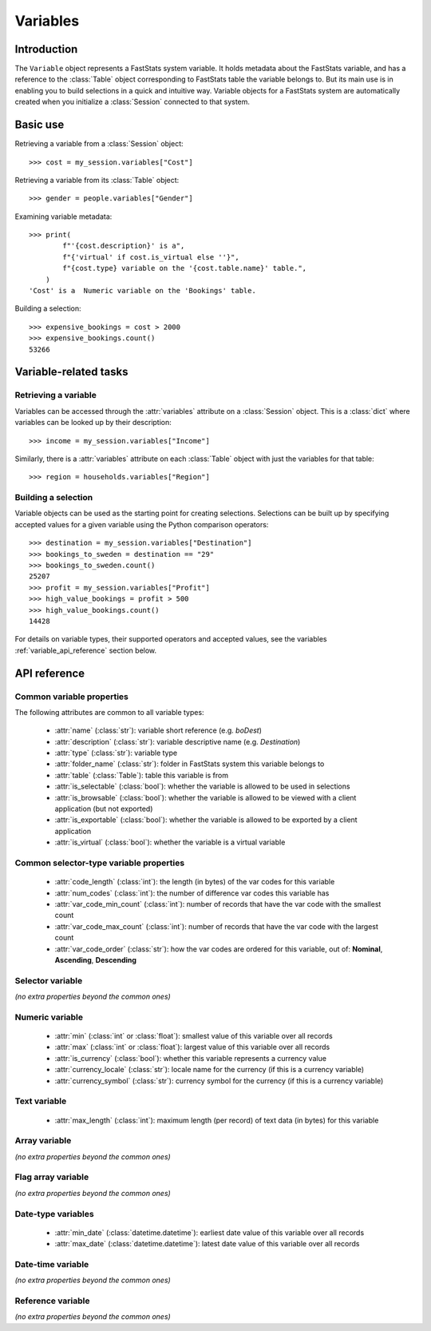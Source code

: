 .. _variables_reference:

*************
  Variables
*************

.. py:currentmodule:: session

Introduction
============

The ``Variable`` object represents a FastStats system variable.
It holds metadata about the FastStats variable,
and has a reference to the :class:`Table` object
corresponding to FastStats table the variable belongs to.
But its main use is in enabling you to build selections
in a quick and intuitive way.
Variable objects for a FastStats system are automatically created
when you initialize a :class:`Session` connected to that system.

Basic use
=========

Retrieving a variable from a :class:`Session` object::

    >>> cost = my_session.variables["Cost"]

Retrieving a variable from its :class:`Table` object::

    >>> gender = people.variables["Gender"]

Examining variable metadata::

    >>> print(
            f"'{cost.description}' is a",
            f"{'virtual' if cost.is_virtual else ''}",
            f"{cost.type} variable on the '{cost.table.name}' table.",
        )
    'Cost' is a  Numeric variable on the 'Bookings' table.

Building a selection::

    >>> expensive_bookings = cost > 2000
    >>> expensive_bookings.count()
    53266

Variable-related tasks
======================

Retrieving a variable
---------------------

.. py:currentmodule:: apteco.session.Session

Variables can be accessed through the :attr:`variables` attribute
on a :class:`Session` object.
This is a :class:`dict` where variables can be looked up by their description::

    >>> income = my_session.variables["Income"]

.. py:currentmodule:: apteco.session.Table

Similarly, there is a :attr:`variables` attribute on each :class:`Table` object
with just the variables for that table::

    >>> region = households.variables["Region"]

Building a selection
--------------------

Variable objects can be used as the starting point for creating selections.
Selections can be built up by specifying accepted values for a given variable
using the Python comparison operators::

    >>> destination = my_session.variables["Destination"]
    >>> bookings_to_sweden = destination == "29"
    >>> bookings_to_sweden.count()
    25207
    >>> profit = my_session.variables["Profit"]
    >>> high_value_bookings = profit > 500
    >>> high_value_bookings.count()
    14428

For details on variable types, their supported operators and accepted values,
see the variables :ref:`variable_api_reference` section below.

.. _variable_api_reference:

API reference
=============

Common variable properties
--------------------------

The following attributes are common to all variable types:

    * :attr:`name` (:class:`str`): variable short reference (e.g. `boDest`)
    * :attr:`description` (:class:`str`): variable descriptive name (e.g. `Destination`)
    * :attr:`type` (:class:`str`): variable type
    * :attr:`folder_name` (:class:`str`): folder in FastStats system
      this variable belongs to
    * :attr:`table` (:class:`Table`): table this variable is from
    * :attr:`is_selectable` (:class:`bool`): whether the variable is allowed
      to be used in selections
    * :attr:`is_browsable` (:class:`bool`): whether the variable is allowed
      to be viewed with a client application (but not exported)
    * :attr:`is_exportable` (:class:`bool`): whether the variable is allowed
      to be exported by a client application
    * :attr:`is_virtual` (:class:`bool`): whether the variable is a virtual variable

Common selector-type variable properties
----------------------------------------

    * :attr:`code_length` (:class:`int`): the length (in bytes) of the var codes
      for this variable
    * :attr:`num_codes` (:class:`int`): the number of difference var codes
      this variable has
    * :attr:`var_code_min_count` (:class:`int`): number of records that have
      the var code with the smallest count
    * :attr:`var_code_max_count` (:class:`int`): number of records that have
      the var code with the largest count
    * :attr:`var_code_order` (:class:`str`): how the var codes are ordered
      for this variable, out of: **Nominal**, **Ascending**, **Descending**

Selector variable
-----------------

*(no extra properties beyond the common ones)*

Numeric variable
----------------

    * :attr:`min` (:class:`int` or :class:`float`): smallest value of this variable
      over all records
    * :attr:`max` (:class:`int` or :class:`float`): largest value of this variable
      over all records
    * :attr:`is_currency` (:class:`bool`): whether this variable represents
      a currency value
    * :attr:`currency_locale` (:class:`str`): locale name for the currency
      (if this is a currency variable)
    * :attr:`currency_symbol` (:class:`str`): currency symbol for the currency
      (if this is a currency variable)

Text variable
-------------

    * :attr:`max_length` (:class:`int`): maximum length (per record) of text data
      (in bytes) for this variable

.. .. py:method:: before(self, value, allow_equal=False, *, include=True, label=None)
..
..     Select records where this text variable is alphabetically before
..     the given value. Set `allow_equal=True` to include the value itself.
..     This method is *not* case-sensitive.
..
..     Can also use the ``<`` operator or ``<=`` for `allow_equal=True`.
..
..     :type label: str or None
..     :param str value: value to use in the selection
..     :param bool allow_equal: set to `True` to include the value itself
..         (default is `False`)
..     :param bool include: set to `False` to specify these as values
..         to *exclude* from the selection (default is `True`)
..     :param label: textual label for this selection clause
..
.. .. py:method:: after(self, value, allow_equal=False, *, include=True, label=None)
..
..     Select records where this text variable is alphabetically after
..     the given value. Set `allow_equal=True` to include the value itself.
..     This method is *not* case-sensitive.
..
..     Can also use the ``>`` operator or ``>=`` for `allow_equal=True`.
..
..     :type label: str or None
..     :param str value: value to use in the selection
..     :param bool allow_equal: set to `True` to include the value itself
..         (default is `False`)
..     :param bool include: set to `False` to specify these as values
..         to *exclude* from the selection (default is `True`)
..     :param label: textual label for this selection clause

Array variable
--------------

*(no extra properties beyond the common ones)*

Flag array variable
-------------------

*(no extra properties beyond the common ones)*

Date-type variables
-------------------

    * :attr:`min_date` (:class:`datetime.datetime`): earliest date value
      of this variable over all records
    * :attr:`max_date` (:class:`datetime.datetime`): latest date value
      of this variable over all records

Date-time variable
------------------

*(no extra properties beyond the common ones)*

Reference variable
------------------

*(no extra properties beyond the common ones)*
